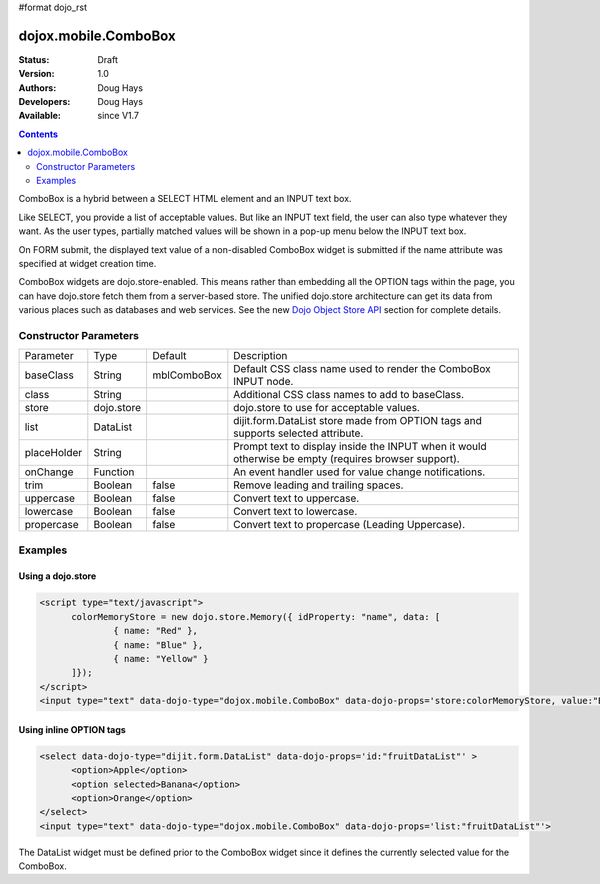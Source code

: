 #format dojo_rst

dojox.mobile.ComboBox
=====================

:Status: Draft
:Version: 1.0
:Authors: Doug Hays
:Developers: Doug Hays
:Available: since V1.7

.. contents::
    :depth: 2

ComboBox is a hybrid between a SELECT HTML element and an INPUT text box.

Like SELECT, you provide a list of acceptable values. But like an INPUT text field, the user can also type whatever they want. As the user types, partially matched values will be shown in a pop-up menu below the INPUT text box.

On FORM submit, the displayed text value of a non-disabled ComboBox widget is submitted if the name attribute was specified at widget creation time.

ComboBox widgets are dojo.store-enabled. This means rather than embedding all the OPTION tags within the page, you can have dojo.store fetch them from a server-based store. The unified dojo.store architecture can get its data from various places such as databases and web services. See the new `Dojo Object Store API <dojo/store>`_ section for complete details.


======================
Constructor Parameters
======================

+--------------+----------+--------------+-----------------------------------------------------------------------------------------------------------+
|Parameter     |Type      |Default       |Description                                                                                                |
+--------------+----------+--------------+-----------------------------------------------------------------------------------------------------------+
|baseClass     |String 	  | mblComboBox  |Default CSS class name used to render the ComboBox INPUT node.                                             |
+--------------+----------+--------------+-----------------------------------------------------------------------------------------------------------+
|class         |String 	  |              |Additional CSS class names to add to baseClass.                                                            |
+--------------+----------+--------------+-----------------------------------------------------------------------------------------------------------+
|store         |dojo.store|              |dojo.store to use for acceptable values.                                                                   |
+--------------+----------+--------------+-----------------------------------------------------------------------------------------------------------+
|list          |DataList  |              |dijit.form.DataList store made from OPTION tags and supports selected attribute.                           |
+--------------+----------+--------------+-----------------------------------------------------------------------------------------------------------+
|placeHolder   |String    |              |Prompt text to display inside the INPUT when it would otherwise be empty (requires browser support).       |
+--------------+----------+--------------+-----------------------------------------------------------------------------------------------------------+
|onChange      |Function  |              |An event handler used for value change notifications.                                                      |
+--------------+----------+--------------+-----------------------------------------------------------------------------------------------------------+
|trim          |Boolean   | false        |Remove leading and trailing spaces.                                                                        |
+--------------+----------+--------------+-----------------------------------------------------------------------------------------------------------+
|uppercase     |Boolean   | false        |Convert text to uppercase.                                                                                 |
+--------------+----------+--------------+-----------------------------------------------------------------------------------------------------------+
|lowercase     |Boolean   | false        |Convert text to lowercase.                                                                                 |
+--------------+----------+--------------+-----------------------------------------------------------------------------------------------------------+
|propercase    |Boolean   | false        |Convert text to propercase (Leading Uppercase).                                                            |
+--------------+----------+--------------+-----------------------------------------------------------------------------------------------------------+

========
Examples
========

Using a dojo.store
------------------

.. code-block :: html

  <script type="text/javascript">
        colorMemoryStore = new dojo.store.Memory({ idProperty: "name", data: [
                { name: "Red" },
                { name: "Blue" },
                { name: "Yellow" }
        ]});
  </script>
  <input type="text" data-dojo-type="dojox.mobile.ComboBox" data-dojo-props='store:colorMemoryStore, value:"Blue"'>

.. image:: ComboBoxStore2.png


Using inline OPTION tags
------------------------

.. code-block :: html

  <select data-dojo-type="dijit.form.DataList" data-dojo-props='id:"fruitDataList"' >
        <option>Apple</option>
        <option selected>Banana</option>
        <option>Orange</option>
  </select>
  <input type="text" data-dojo-type="dojox.mobile.ComboBox" data-dojo-props='list:"fruitDataList"'>

.. image:: ComboBoxDataList.png

The DataList widget must be defined prior to the ComboBox widget since it defines the currently selected value for the ComboBox.
